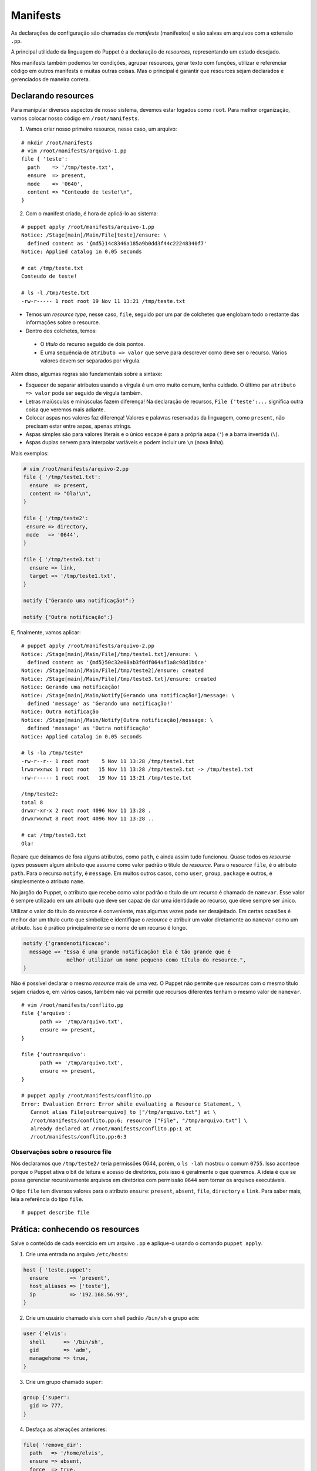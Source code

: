 Manifests
=========
As declarações de configuração são chamadas de *manifests* (manifestos) e são salvas em arquivos com a extensão ``.pp``.

A principal utilidade da linguagem do Puppet é a declaração de *resources*, representando um estado desejado.

Nos manifests também podemos ter condições, agrupar resources, gerar texto com funções, utilizar e referenciar código em outros manifests e muitas outras coisas. Mas o principal é garantir que resources sejam declarados e gerenciados de maneira correta.

Declarando resources
--------------------

Para manipular diversos aspectos de nosso sistema, devemos estar logados como ``root``. Para melhor organização, vamos colocar nosso código em ``/root/manifests``.

1. Vamos criar nosso primeiro resource, nesse caso, um arquivo:

::

  # mkdir /root/manifests
  # vim /root/manifests/arquivo-1.pp
  file { 'teste':
    path    => '/tmp/teste.txt',
    ensure  => present,
    mode    => '0640',
    content => "Conteudo de teste!\n",
  }

2. Com o manifest criado, é hora de aplicá-lo ao sistema:

::

  # puppet apply /root/manifests/arquivo-1.pp 
  Notice: /Stage[main]/Main/File[teste]/ensure: \
    defined content as '{md5}14c8346a185a9b0dd3f44c22248340f7'
  Notice: Applied catalog in 0.05 seconds

  # cat /tmp/teste.txt 
  Conteudo de teste!
  
  # ls -l /tmp/teste.txt
  -rw-r----- 1 root root 19 Nov 11 13:21 /tmp/teste.txt

* Temos um *resource type*, nesse caso, ``file``, seguido por um par de colchetes que englobam todo o restante das informações sobre o resource.
* Dentro dos colchetes, temos:

 * O *título* do recurso seguido de dois pontos.

 * E uma sequência de ``atributo => valor`` que serve para descrever como deve ser o recurso. Vários valores devem ser separados por vírgula.

Além disso, algumas regras são fundamentais sobre a sintaxe:

* Esquecer de separar atributos usando a vírgula é um erro muito comum, tenha cuidado. O último par ``atributo => valor`` pode ser seguido de vírgula também.

* Letras maiúsculas e minúsculas fazem diferença! Na declaração de recursos, ``File {'teste':...`` significa outra coisa que veremos mais adiante.

* Colocar aspas nos valores faz diferença! Valores e palavras reservadas da linguagem, como ``present``, não precisam estar entre aspas, apenas strings.

* Aspas simples são para valores literais e o único escape é para a própria aspa (``'``) e a barra invertida (``\``).

* Aspas duplas servem para interpolar variáveis e podem incluir um ``\n`` (nova linha).

.. dica::

  |dica| **Teste antes de executar**

  O Puppet fornece algumas funcionalidades que nos permitem testar o código antes de executá-lo.

  Primeiramente podemos validar se existe algum erro de sintaxe, usando o comando ``puppet parser validate arquivo.pp``.

  O comando ``puppet parser validate`` apenas verifica se o manifest está correto.
  
  Para simularmos as alterações que serão ou não feitas, usamos ``puppet apply --noop arquivo.pp``.

Mais exemplos:

.. code-block:: ruby

  # vim /root/manifests/arquivo-2.pp
  file { '/tmp/teste1.txt':
    ensure  => present,
    content => "Ola!\n",
  }
  
  file { '/tmp/teste2':
   ensure => directory,
   mode   => '0644',
  }
  
  file { '/tmp/teste3.txt':
    ensure => link,
    target => '/tmp/teste1.txt',
  }
  
  notify {"Gerando uma notificação!":}
  
  notify {"Outra notificação":}
  
.. raw:: pdf

 PageBreak
 
E, finalmente, vamos aplicar:

::

  # puppet apply /root/manifests/arquivo-2.pp
  Notice: /Stage[main]/Main/File[/tmp/teste1.txt]/ensure: \
    defined content as '{md5}50c32e08ab3f0df064af1a8c98d1b6ce'
  Notice: /Stage[main]/Main/File[/tmp/teste2]/ensure: created
  Notice: /Stage[main]/Main/File[/tmp/teste3.txt]/ensure: created
  Notice: Gerando uma notificação!
  Notice: /Stage[main]/Main/Notify[Gerando uma notificação!]/message: \
    defined 'message' as 'Gerando uma notificação!'
  Notice: Outra notificação
  Notice: /Stage[main]/Main/Notify[Outra notificação]/message: \
    defined 'message' as 'Outra notificação'
  Notice: Applied catalog in 0.05 seconds

  # ls -la /tmp/teste*
  -rw-r--r-- 1 root root    5 Nov 11 13:28 /tmp/teste1.txt
  lrwxrwxrwx 1 root root   15 Nov 11 13:28 /tmp/teste3.txt -> /tmp/teste1.txt
  -rw-r----- 1 root root   19 Nov 11 13:21 /tmp/teste.txt

  /tmp/teste2:
  total 8
  drwxr-xr-x 2 root root 4096 Nov 11 13:28 .
  drwxrwxrwt 8 root root 4096 Nov 11 13:28 ..
  
  # cat /tmp/teste3.txt 
  Ola!

Repare que deixamos de fora alguns atributos, como ``path``, e ainda assim tudo funcionou. Quase todos os *resourse types* possuem algum atributo que assume como valor padrão o título de *resource*. Para o *resource* ``file``, é o atributo ``path``. Para o recurso ``notify``, é ``message``. Em muitos outros casos, como ``user``, ``group``, ``package`` e outros, é simplesmente o atributo ``name``.

No jargão do Puppet, o atributo que recebe como valor padrão o título de um recurso é chamado de ``namevar``. Esse valor é sempre utilizado em um atributo que deve ser capaz de dar uma identidade ao recurso, que deve sempre ser único.

Utilizar o valor do título do *resource* é conveniente, mas algumas vezes pode ser desajeitado.
Em certas ocasiões é melhor dar um título curto que simbolize e identifique o *resource* e atribuir um valor diretamente ao ``namevar`` como um atributo. Isso é prático principalmente se o nome de um recurso é longo.

.. code-block:: ruby

  notify {'grandenotificacao':
    message => "Essa é uma grande notificação! Ela é tão grande que é
                melhor utilizar um nome pequeno como título do resource.",
  }


Não é possível declarar o mesmo *resource* mais de uma vez. O Puppet não permite que *resources* com o mesmo título sejam criados e, em vários casos, também não vai permitir que recursos diferentes tenham o mesmo valor de ``namevar``.

.. raw:: pdf

 PageBreak
 
::

  # vim /root/manifests/conflito.pp 
  file {'arquivo':
  	path => '/tmp/arquivo.txt',
  	ensure => present,
  }
  
  file {'outroarquivo':
  	path => '/tmp/arquivo.txt',
  	ensure => present,
  }
  
  # puppet apply /root/manifests/conflito.pp
  Error: Evaluation Error: Error while evaluating a Resource Statement, \
     Cannot alias File[outroarquivo] to ["/tmp/arquivo.txt"] at \
     /root/manifests/conflito.pp:6; resource ["File", "/tmp/arquivo.txt"] \
     already declared at /root/manifests/conflito.pp:1 at
     /root/manifests/conflito.pp:6:3

Observações sobre o resource file
`````````````````````````````````

Nós declaramos que ``/tmp/teste2/`` teria permissões 0644, porém, o ``ls -lah`` mostrou o comum ``0755``. Isso acontece porque o Puppet ativa o bit de leitura e acesso de diretórios, pois isso é geralmente o que queremos. A ideia é que se possa gerenciar recursivamente arquivos em diretórios com permissão ``0644`` sem tornar os arquivos executáveis.

O tipo ``file`` tem diversos valores para o atributo ``ensure``: ``present``, ``absent``, ``file``, ``directory`` e ``link``. Para saber mais, leia a referência do tipo ``file``.

::

  # puppet describe file

Prática: conhecendo os resources
--------------------------------

Salve o conteúdo de cada exercício em um arquivo ``.pp`` e aplique-o usando o comando ``puppet apply``.

1. Crie uma entrada no arquivo ``/etc/hosts``:

.. code-block:: ruby

  host { 'teste.puppet':
    ensure       => 'present',
    host_aliases => ['teste'],
    ip           => '192.168.56.99',
  }
  
2. Crie um usuário chamado elvis com shell padrão ``/bin/sh`` e grupo ``adm``:

.. code-block:: ruby

  user {'elvis':
    shell      => '/bin/sh',
    gid        => 'adm',
    managehome => true,
  }

.. raw:: pdf

 PageBreak

3. Crie um grupo chamado ``super``:

.. code-block:: ruby

  group {'super':
    gid => 777,
  }

4. Desfaça as alterações anteriores:

.. code-block:: ruby

  file{ 'remove_dir':
    path   => '/home/elvis',
    ensure => absent,
    force  => true,
  }

  user{ 'remove_user':
    name   => elvis,
    ensure => absent,
  }

  group{ 'remove_group':
    name   => super,
    ensure => absent,
  }
  
